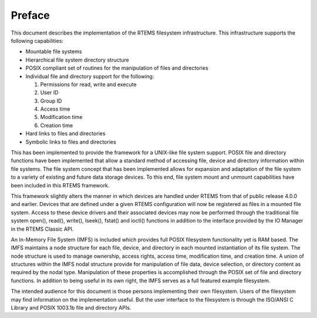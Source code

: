 .. comment SPDX-License-Identifier: CC-BY-SA-4.0

.. Copyright (C) 1988, 2002 On-Line Applications Research Corporation (OAR)

Preface
*******

This document describes the implementation of the RTEMS filesystem
infrastructure.  This infrastructure supports the following capabilities:

- Mountable file systems

- Hierarchical file system directory structure

- POSIX compliant set of routines for the manipulation of files and directories

- Individual file and directory support for the following:

  #. Permissions for read, write and execute
  #. User ID
  #. Group ID
  #. Access time
  #. Modification time
  #. Creation time

- Hard links to files and directories

- Symbolic links to files and directories

This has been implemented to provide the framework for a UNIX-like file system
support. POSIX file and directory functions have been implemented that allow a
standard method of accessing file, device and directory information within file
systems. The file system concept that has been implemented allows for expansion
and adaptation of the file system to a variety of existing and future data
storage devices. To this end, file system mount and unmount capabilities have
been included in this RTEMS framework.

This framework slightly alters the manner in which devices are handled under
RTEMS from that of public release 4.0.0 and earlier.  Devices that are defined
under a given RTEMS configuration will now be registered as files in a mounted
file system.  Access to these device drivers and their associated devices may
now be performed through the traditional file system open(), read(), write(),
lseek(), fstat() and ioctl() functions in addition to the interface provided by
the IO Manager in the RTEMS Classic API.

An In-Memory File System (IMFS) is included which provides full POSIX
filesystem functionality yet is RAM based.  The IMFS maintains a node structure
for each file, device, and directory in each mounted instantiation of its file
system. The node structure is used to manage ownership, access rights, access
time, modification time, and creation time.  A union of structures within the
IMFS nodal structure provide for manipulation of file data, device selection,
or directory content as required by the nodal type. Manipulation of these
properties is accomplished through the POSIX set of file and directory
functions.  In addition to being useful in its own right, the IMFS serves as a
full featured example filesystem.

The intended audience for this document is those persons implementing their own
filesystem.  Users of the filesystem may find information on the implementation
useful.  But the user interface to the filesystem is through the ISO/ANSI C
Library and POSIX 1003.1b file and directory APIs.
